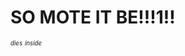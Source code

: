 :PROPERTIES:
:Score: 82
:DateUnix: 1523935453.0
:DateShort: 2018-Apr-17
:END:

* *SO MOTE IT BE!!!1!!*
  :PROPERTIES:
  :CUSTOM_ID: so-mote-it-be1
  :END:
^{^{/dies/}} ^{^{/inside/}}